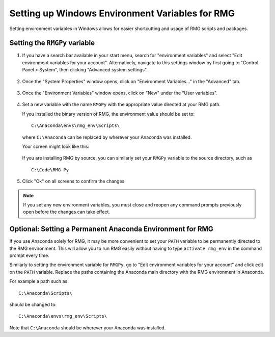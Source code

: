 .. _windowsEnvironment:

************************************************
Setting up Windows Environment Variables for RMG
************************************************

Setting environment variables in Windows allows for easier shortcutting and usage of RMG scripts and packages.  

Setting the ``RMGPy`` variable
==============================

#. If you have a search bar available in your start menu, search for "environment variables" and select "Edit environment variables for your account".  Alternatively, navigate to this settings window by first going to "Control Panel > System", then clicking "Advanced system settings".

    .. image:: images/ControlPanel.png
        :align: center

#. Once the "System Properties" window opens, click on "Environment Variables..." in the "Advanced" tab.

    .. image:: images/SystemProperties.png
        :align: center

#. Once the "Environment Variables" window opens, click on "New" under the "User variables".

    .. image:: images/EnvironmentVariables.png
        :align: center

#. Set a new variable with the name ``RMGPy`` with the appropriate value directed at your RMG path.

    
   If you installed the binary version of RMG, the environment value should be set to::

    C:\Anaconda\envs\rmg_env\Scripts\

   where ``C:\Anaconda`` can be replaced by wherever your Anaconda was installed.

   Your screen might look like this:

    .. image:: images/NewVariable.png
        :align: center


   If you are installing RMG by source, you can similarly set your ``RMGPy`` variable to the source directory, such as ::

    C:\Code\RMG-Py

#. Click "Ok" on all screens to confirm the changes.

.. NOTE:: 
    If you set any new environment variables, you must close and reopen any command prompts previously open before the changes can take effect.


Optional: Setting a Permanent Anaconda Environment for RMG
==========================================================
If you use Anaconda solely for RMG, it may be more convenient to set your ``PATH`` variable
to be permanently directed to the RMG environment.  This will allow you to run RMG easily
without having to type ``activate rmg_env`` in the command prompt every time.

Similarly to setting the environment variable
for ``RMGPy``, go to "Edit environment variables for your account" and click edit on the ``PATH``
variable.  Replace the paths containing the Anaconda main directory with the RMG environment
in Anaconda.

For example a path such as ::

    C:\Anaconda\Scripts\

should be changed to::

    C:\Anaconda\envs\rmg_env\Scripts\

Note that ``C:\Anaconda`` should be wherever your Anaconda was installed.
